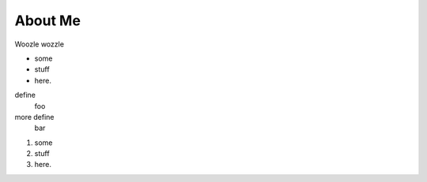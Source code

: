 About Me
========

Woozle wozzle

* some
* stuff
* here.

define
    foo
more define
    bar

#. some
#. stuff
#. here.

